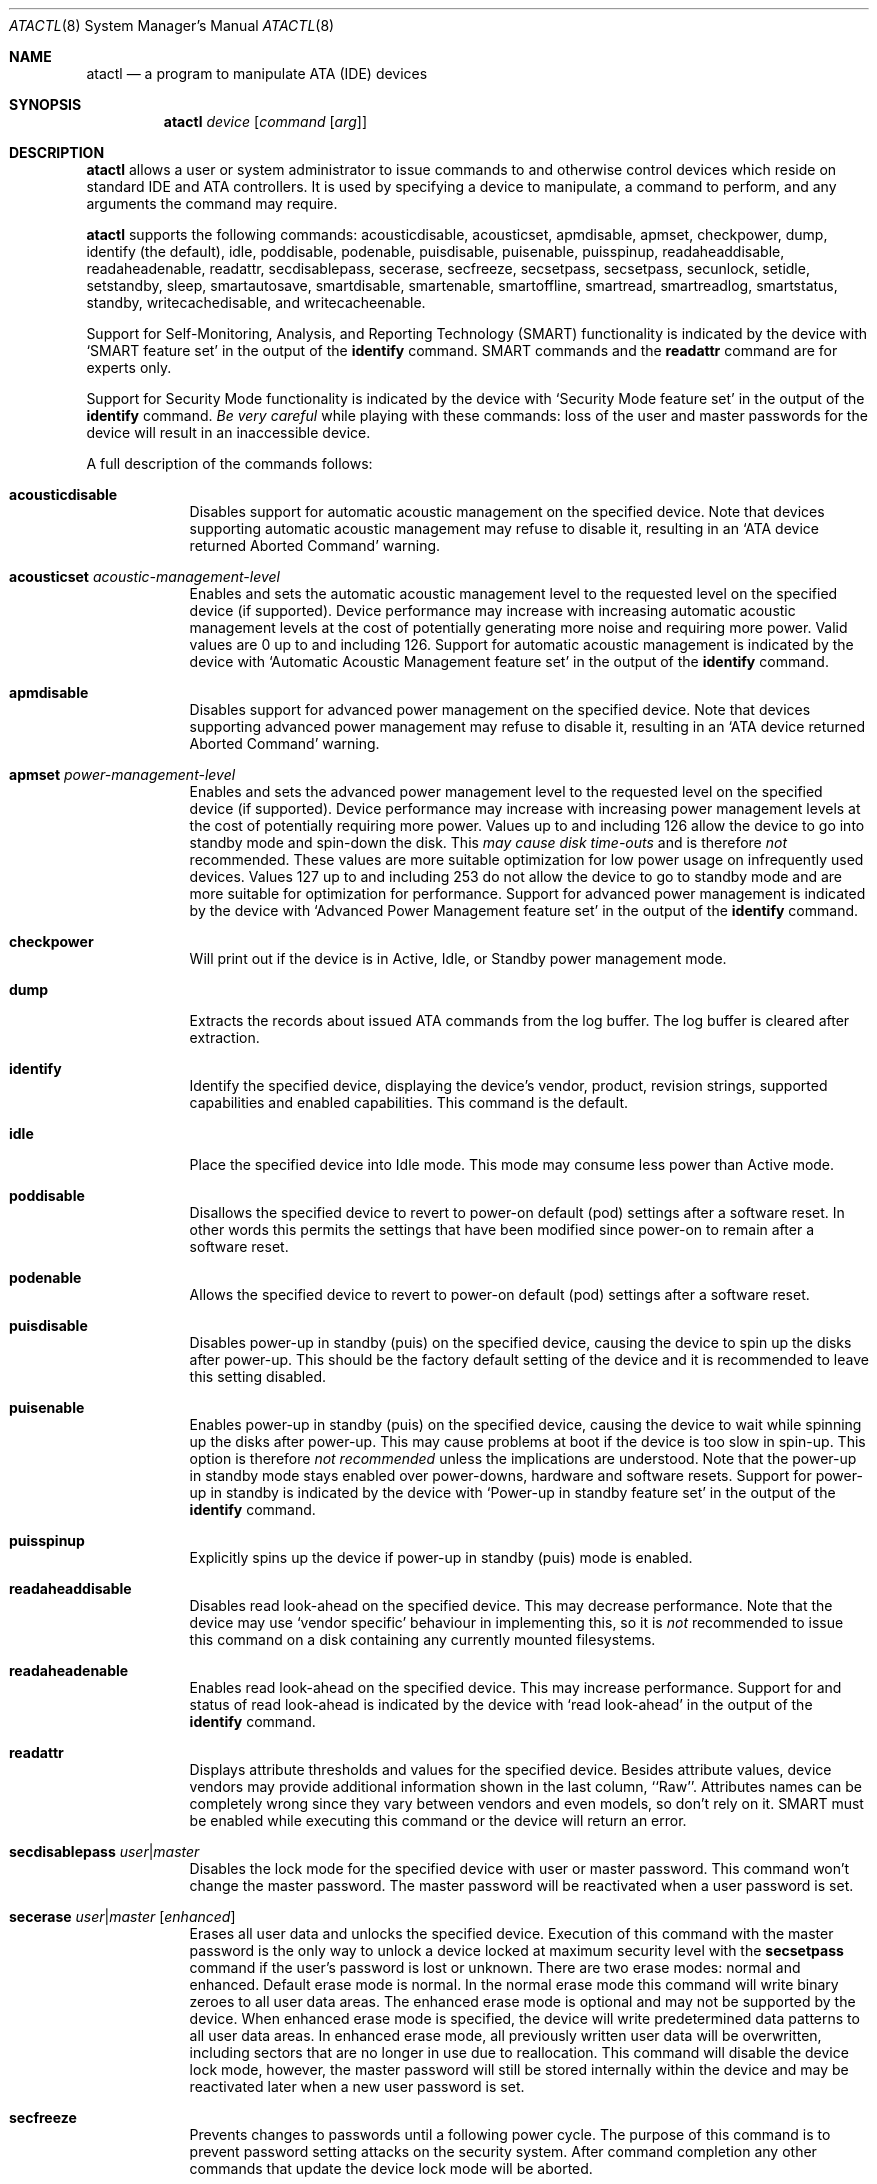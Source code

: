 .\"	$OpenBSD: atactl.8,v 1.38 2008/06/03 19:51:02 jmc Exp $
.\"	$NetBSD: atactl.8,v 1.5 1999/02/24 18:49:14 jwise Exp $
.\"
.\" Copyright (c) 1998 The NetBSD Foundation, Inc.
.\" All rights reserved.
.\"
.\" This code is derived from software contributed to The NetBSD Foundation
.\" by Ken Hornstein.
.\"
.\" Redistribution and use in source and binary forms, with or without
.\" modification, are permitted provided that the following conditions
.\" are met:
.\" 1. Redistributions of source code must retain the above copyright
.\"    notice, this list of conditions and the following disclaimer.
.\" 2. Redistributions in binary form must reproduce the above copyright
.\"    notice, this list of conditions and the following disclaimer in the
.\"    documentation and/or other materials provided with the distribution.
.\" 3. All advertising materials mentioning features or use of this software
.\"    must display the following acknowledgement:
.\"        This product includes software developed by the NetBSD
.\"        Foundation, Inc. and its contributors.
.\" 4. Neither the name of The NetBSD Foundation nor the names of its
.\"    contributors may be used to endorse or promote products derived
.\"    from this software without specific prior written permission.
.\"
.\" THIS SOFTWARE IS PROVIDED BY THE NETBSD FOUNDATION, INC. AND CONTRIBUTORS
.\" ``AS IS'' AND ANY EXPRESS OR IMPLIED WARRANTIES, INCLUDING, BUT NOT LIMITED
.\" TO, THE IMPLIED WARRANTIES OF MERCHANTABILITY AND FITNESS FOR A PARTICULAR
.\" PURPOSE ARE DISCLAIMED.  IN NO EVENT SHALL THE FOUNDATION OR CONTRIBUTORS
.\" BE LIABLE FOR ANY DIRECT, INDIRECT, INCIDENTAL, SPECIAL, EXEMPLARY, OR
.\" CONSEQUENTIAL DAMAGES (INCLUDING, BUT NOT LIMITED TO, PROCUREMENT OF
.\" SUBSTITUTE GOODS OR SERVICES; LOSS OF USE, DATA, OR PROFITS; OR BUSINESS
.\" INTERRUPTION) HOWEVER CAUSED AND ON ANY THEORY OF LIABILITY, WHETHER IN
.\" CONTRACT, STRICT LIABILITY, OR TORT (INCLUDING NEGLIGENCE OR OTHERWISE)
.\" ARISING IN ANY WAY OUT OF THE USE OF THIS SOFTWARE, EVEN IF ADVISED OF THE
.\" POSSIBILITY OF SUCH DAMAGE.
.\"
.Dd $Mdocdate: June 3 2008 $
.Dt ATACTL 8
.Os
.Sh NAME
.Nm atactl
.Nd a program to manipulate ATA (IDE) devices
.Sh SYNOPSIS
.Nm atactl
.Ar device
.Op Ar command Op Ar arg
.Sh DESCRIPTION
.Nm
allows a user or system administrator to issue commands to and otherwise
control devices which reside on standard IDE and ATA controllers.
It is used by specifying
a device to manipulate, a command to perform, and any arguments
the command may require.
.Pp
.Nm
supports the following commands:
acousticdisable,
acousticset,
apmdisable,
apmset,
checkpower,
dump,
identify (the default),
idle,
poddisable,
podenable,
puisdisable,
puisenable,
puisspinup,
readaheaddisable,
readaheadenable,
readattr,
secdisablepass,
secerase,
secfreeze,
secsetpass,
secsetpass,
secunlock,
setidle,
setstandby,
sleep,
smartautosave,
smartdisable,
smartenable,
smartoffline,
smartread,
smartreadlog,
smartstatus,
standby,
writecachedisable,
and
writecacheenable.
.Pp
Support for
Self-Monitoring, Analysis, and Reporting Technology (SMART) functionality
is indicated by the device with
.Sq SMART feature set
in the output of the
.Li identify
command.
SMART commands and the
.Li readattr
command are for experts only.
.Pp
Support for
Security Mode functionality
is indicated by the device with
.Sq Security Mode feature set
in the output of the
.Li identify
command.
.Em Be very careful
while playing with these commands:
loss of the user and master passwords for the device will result
in an inaccessible device.
.Pp
A full description of the commands follows:
.Pp
.Bl -tag -width xxxxxxx -compact
.It Li acousticdisable
Disables support for automatic acoustic management on the specified device.
Note that devices supporting automatic acoustic management may refuse to
disable it, resulting in an
.Sq ATA device returned Aborted Command
warning.
.Pp
.It Li acousticset Ar acoustic-management-level
Enables and sets the automatic acoustic management level to the requested
level on the specified device (if supported).
Device performance may
increase with increasing automatic acoustic management levels at the cost of
potentially generating more noise and requiring more power.
Valid values are 0 up to and including 126.
Support for automatic acoustic management is indicated by the device with
.Sq Automatic Acoustic Management feature set
in the output of the
.Li identify
command.
.Pp
.It Li apmdisable
Disables support for advanced power management on the specified device.
Note that devices supporting advanced power management may refuse to
disable it, resulting in an
.Sq ATA device returned Aborted Command
warning.
.Pp
.It Li apmset Ar power-management-level
Enables and sets the advanced power management level to the requested
level on the specified device (if supported).
Device performance may
increase with increasing power management levels at the cost of
potentially requiring more power.
Values up to and including 126 allow
the device to go into standby mode and spin-down the disk.
This
.Em may cause disk time-outs
and is therefore
.Em not
recommended.
These values are more suitable optimization for low power
usage on infrequently used devices.
Values 127 up to and including 253 do not allow the device to go to
standby mode and are more suitable for optimization for performance.
Support for advanced power management is indicated by the device with
.Sq Advanced Power Management feature set
in the output of the
.Li identify
command.
.Pp
.It Li checkpower
Will print out if the device is in Active, Idle, or Standby power
management mode.
.Pp
.It Li dump
Extracts the records about issued ATA commands from the log buffer.
The log buffer is cleared after extraction.
.Pp
.It Li identify
Identify the specified device, displaying the device's vendor, product,
revision strings, supported capabilities and enabled capabilities.
This command is the default.
.Pp
.It Li idle
Place the specified device into Idle mode.
This mode may consume less power than Active mode.
.Pp
.It Li poddisable
Disallows the specified device to revert to power-on default (pod) settings
after a software reset.
In other words this permits the settings that have been modified since
power-on to remain after a software reset.
.Pp
.It Li podenable
Allows the specified device to revert to power-on default (pod) settings
after a software reset.
.Pp
.It Li puisdisable
Disables power-up in standby (puis) on the specified device, causing the
device to spin up the disks after power-up.
This should be the factory
default setting of the device and it is recommended to leave this
setting disabled.
.Pp
.It Li puisenable
Enables power-up in standby (puis) on the specified device, causing the
device to wait while spinning up the disks after power-up.
This may cause problems at boot if the device is too slow in spin-up.
This option is therefore
.Em not recommended
unless the implications are understood.
Note that the power-up in standby mode stays enabled over power-downs,
hardware and software resets.
Support for power-up in standby is indicated by the device with
.Sq Power-up in standby feature set
in the output of the
.Li identify
command.
.Pp
.It Li puisspinup
Explicitly spins up the device if power-up in standby (puis) mode
is enabled.
.Pp
.It Li readaheaddisable
Disables read look-ahead on the specified device.
This may decrease performance.
Note that the device may use
.Sq vendor specific
behaviour in implementing this, so it is
.Em not
recommended to issue this command on a disk containing any currently
mounted filesystems.
.Pp
.It Li readaheadenable
Enables read look-ahead on the specified device.
This may increase performance.
Support for and status of read look-ahead is indicated by
the device with
.Sq read look-ahead
in the output of the
.Li identify
command.
.Pp
.It Li readattr
Displays attribute thresholds and values for the specified device.
Besides attribute values, device vendors may provide additional information
shown in the last column, ``Raw''.
Attributes names can be completely wrong since they vary between vendors and
even models, so don't rely on it.
SMART must be enabled while executing this command or the device will return
an error.
.Pp
.It Li secdisablepass Ar user\*(Bamaster
Disables the lock mode for the specified device with user or master password.
This command won't change the master password.
The master password will be reactivated when a user password is set.
.Pp
.It Li secerase Ar user\*(Bamaster Op Ar enhanced
Erases all user data and unlocks the specified device.
Execution of this command with the master password is the only way to unlock a
device locked at maximum security level with the
.Li secsetpass
command if the user's password is lost or unknown.
There are two erase modes: normal and enhanced.
Default erase mode is normal.
In the normal erase mode this command will write binary zeroes to
all user data areas.
The enhanced erase mode is optional and may not be supported by the device.
When enhanced erase mode is specified, the device will write predetermined
data patterns to all user data areas.
In enhanced erase mode, all previously written user data will be overwritten,
including sectors that are no longer in use due to reallocation.
This command will disable the device lock mode, however, the master password
will still be stored internally within the device and may be reactivated later
when a new user password is set.
.Pp
.It Li secfreeze
Prevents changes to passwords until a following power cycle.
The purpose of this command is to prevent password setting attacks on the
security system.
After command completion any other commands that update the device lock mode
will be aborted.
.Pp
.It Li secsetpass Ar user Ar high\*(Bamaximum
.It Li secsetpass Ar master
Sets password and security level for the specified device.
There are two passwords, user and master, and two security levels, high and
maximum.
The maximum password length is 32 symbols.
The security system is enabled by sending a user password to the device with
this command.
When the security system is enabled, access to user data on the device is
denied after a power cycle until the user password is sent to the device with
the
.Li secunlock
command.
A master password may be set in addition to the user password.
The purpose of the master password is to allow an administrator to establish
a password that is kept secret from the user, and which may be used to unlock
the device if the user password is lost.
Setting the master password does not enable security system.
Each master password change decrements the master password revision
code value which is displayed in the
.Li identify
command output if supported.
After value 0x0001 is reached the next value will be 0xfffe.
The security level determines device behavior when the master password is used
to unlock the device.
When the security level is set to high the device requires the
.Li secunlock
command if the master password is used to unlock.
When the security level is set to maximum the device requires a
.Li secerase
command if the master password is used to unlock it.
Execution of the
.Li secerase
command erases all user data on the device.
.Pp
.It Li secunlock Ar user\*(Bamaster
Unlocks the specified device with user or master password.
The device will always unlock if a valid user password is received.
If the security level was set to high during the last
.Li secsetpass
command, the device will unlock if the master password is received.
If the security level was set to maximum during the last
.Li secsetpass
command, the device won't unlock even if the master password is received.
.Pp
.It Li setidle Ar idle-timer
Places the specified device into Idle mode, and sets the Idle timer to
.Ar idle-timer
seconds.
A value of 0 will disable the Idle timer.
.Pp
.It Li setstandby Ar standby-timer
Places the specified device into Standby mode, and sets the Standby timer
to
.Ar standby-timer
seconds.
A value of 0 will disable the Standby timer.
.Pp
.It Li sleep
Place the specified device into Sleep mode.
This mode will consume less power than Standby mode,
but requires a device reset to resume operation.
Typically the
.Xr wd 4
driver performs this reset automatically, but this should still be
used with caution.
.Pp
.It Li smartautosave Ar enable\*(Badisable
Enables/disables attribute autosave feature on the specified device.
.Pp
.It Li smartdisable
Disables support for SMART on the specified device.
Note that this means that the device will no longer record any SMART
information.
.Pp
Note that SMART
.Em must
be enabled while executing the following commands or the device will
return an error.
.Pp
.It Li smartenable
Enables SMART (Self-Monitoring, Analysis, and Reporting Technology) on the
specified device (if supported).
This causes the device to record information
for prediction of device degradation and/or faults.
.Pp
.It Li smartoffline Ar subcommand
Causes the specified device to immediately initiate the optional set of
activities that collect SMART data in off-line mode and then save this data
to the device's non-volatile memory, or execute self-diagnostic test
routines in either captive or off-line mode.
The
.Ar subcommand
may be one of the following:
.Bl -tag -width indent -compact
.Pp
.It Em abort
Abort off-line mode self-test routine.
.Pp
.It Em collect
Start SMART off-line data collection immediately.
.Pp
.It Em extencaptive
Execute SMART extended self-test routine immediately in captive mode.
.Pp
.It Em extenoffline
Execute SMART extended self-test routine immediately in off-line mode.
.Pp
.It Em shortcaptive
Execute SMART short self-test routine immediately in captive mode.
.Pp
.It Em shortoffline
Execute SMART short self-test routine immediately in off-line mode.
.El
.Pp
Note that executing self-test routines in captive mode causes the device to
be not accessible until the routine completes.
This option is therefore
.Em not recommended
unless the implications are understood.
.Pp
.It Li smartread
Reads various SMART information from the specified device and prints it to
stdout.
.Pp
.It Li smartreadlog Ar log
Reads specified
.Ar log
and prints it to stdout.
The
.Ar log
may be one of the following:
.Pp
.Bl -tag -width "directoryXX" -offset indent -compact
.It Em comp
The comprehensive error log.
.It Em directory
The error log directory.
.It Em selftest
The self-test log.
.It Em summary
The summary error log.
.El
.Pp
.It Li smartstatus
Reads the reliability status of the specified device.
If the device reports
that one of its thresholds is exceeded (a strong indication of imminent
failure), the warning
.Sq SMART threshold exceeded!
is printed to stderr and a status of 2 is returned.
.Pp
.It Li standby
Place the specified device into Standby mode.
This mode will consume less power than Idle mode.
.Pp
.It Li writecachedisable
Disable the write cache on the specified device (if supported).
This may decrease performance.
Support for and status of write caching is indicated by the device with
.Sq write cache
in the output of the
.Li identify
command.
.Pp
.It Li writecacheenable
Enables the write cache on the specified device (if supported).
This may increase performance, however data still in the device's cache at
powerdown
.Em may be lost .
The
.Xr wd 4
driver performs a cache flush automatically before shutdown.
.El
.Sh EXAMPLES
Display the vendor, product, revision strings, and capabilities (such as
SMART support) as reported by
.Pa /dev/wd0 :
.Pp
.Dl # atactl /dev/wd0c identify
.Pp
Enable SMART support on
.Pa /dev/wd0
for detection of early warning signs of device failure:
.Pp
.Dl # atactl /dev/wd0c smartenable
.Pp
A
.Xr crontab 5
entry which queries
.Pa /dev/wd0
each hour for early warning signs of failure.
If the device exceeds one of the SMART thresholds,
.Nm
will output
.Sq SMART threshold exceeded!
to stderr and
.Xr cron 8
will mail it.
.Pp
.Dl 0 * * * * /sbin/atactl /dev/wd0c smartstatus \*(Gt/dev/null
.Sh SEE ALSO
.Xr ioctl 2 ,
.Xr wd 4
.Sh HISTORY
The
.Nm
command first appeared in
.Ox 2.6 .
Support for acoustic management, advanced power management, power-up in
standby, read look-ahead, and SMART was added in
.Ox 2.9 .
.Sh AUTHORS
The
.Nm
command was written by Ken Hornstein.
It was based heavily on the scsictl command written by Jason R. Thorpe.
Support for acoustic management, advanced power management, power-up in
standby, read look-ahead, and SMART was added by Wouter Slegers.
.Sh CAVEATS
Not all devices are created equally.
Some may not support the feature sets
and/or commands needed to perform the requested action, even when the
.Li identify
command indicates support for the requested action.
The device will typically respond with an
.Sq ATA device returned Aborted Command
if the requested action is not supported.
Similarly a device might not implement all commands in a feature set,
so even though disabling a feature works, enabling might not.
.Sh BUGS
The output from the
.Li identify
command is rather ugly.
.Pp
Disabling read look-ahead with
.Li readaheaddisable
might cause problems with mounted filesystems on that device.

